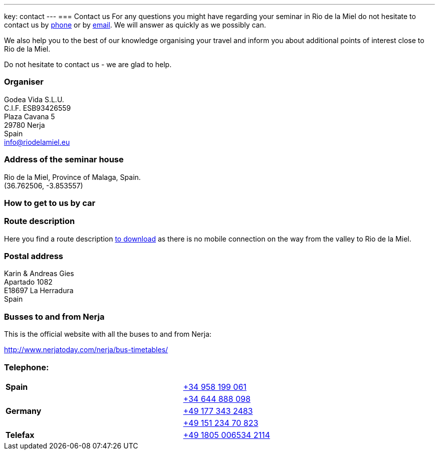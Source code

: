 ---
key: contact
---
=== Contact us
For any questions you might have regarding your seminar in Rio de la Miel do not hesitate to contact us by
link:tel:0034958199061[phone] or by mailto:info@riodelamiel.eu[email]. We will answer as quickly as we possibly can.

We also help you to the best of our knowledge organising your travel and inform you about additional points of interest
close to Rio de la Miel.

Do not hesitate to contact us - we are glad to help.

=== Organiser
Godea Vida S.L.U. +
C.I.F. ESB93426559 +
Plaza Cavana 5 +
29780 Nerja +
Spain +
mailto:info@riodelamiel.eu[info@riodelamiel.eu]

=== Address of the seminar house
Rio de la Miel, Province of Malaga,  Spain. +
(36.762506, -3.853557)

++++
<div id="map"></div>
++++

=== How to get to us by car

++++
<div id="route"></div>
++++

=== Route description

Here you find a route description link:/images/RiodelaMiel_en.pdf[to download] as there is no mobile connection on the way from the valley to Rio de la Miel.

=== Postal address
Karin & Andreas Gies +
Apartado 1082 +
E18697 La Herradura +
Spain

=== Busses to and from Nerja

This is the official website with all the buses to and from Nerja:

http://www.nerjatoday.com/nerja/bus-timetables/

=== Telephone:

[cols="3"]
|===

|*Spain*
|
|link:tel:0034958199061[+34 958 199 061]

|
|
|link:tel:0034644888098[+34 644 888 098]

|*Germany*
|
|link:tel:00491773432483[+49 177 343 2483]

|
|
|link:tel:004915123470823[+49 151 234 70 823]

|*Telefax*
|
|link:tel:004918050065342114[+49 1805 006534 2114]
|===
